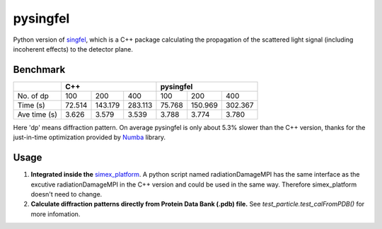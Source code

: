 =========
pysingfel
=========

Python version of `singfel <https://github.com/eucall-software/singfel>`_, which is a C++ package calculating the propagation of the scattered light signal (including incoherent effects) to the detector plane.

Benchmark
=========

+-------------+-------------+-------------+-------------+-------------+-------------+-------------+
|             |                  C++                    |               pysingfel                 |
+=============+=============+=============+=============+=============+=============+=============+
| No. of dp   | 100         | 200         | 400         | 100         | 200         | 400         |
+-------------+-------------+-------------+-------------+-------------+-------------+-------------+
| Time (s)    | 72.514      | 143.179     | 283.113     | 75.768      | 150.969     | 302.367     |
+-------------+-------------+-------------+-------------+-------------+-------------+-------------+
| Ave time (s)| 3.626       | 3.579       | 3.539       | 3.788       | 3.774       | 3.780       |
+-------------+-------------+-------------+-------------+-------------+-------------+-------------+
Here 'dp' means diffraction pattern. On average pysingfel is only about 5.3% slower than the C++ version, thanks for the just-in-time optimization provided by `Numba <https://numba.pydata.org/>`_ library.

Usage
=====

1. **Integrated inside the** `simex_platform <https://github.com/eucall-software/simex_platform>`_. A python script named radiationDamageMPI has the same interface as the excutive radiationDamageMPI in the C++ version and could be used in the same way. Therefore simex_platform doesn't need to change.

2. **Calculate diffraction patterns directly from Protein Data Bank (.pdb) file.** See `test_particle.test_calFromPDB()` for more infomation.

